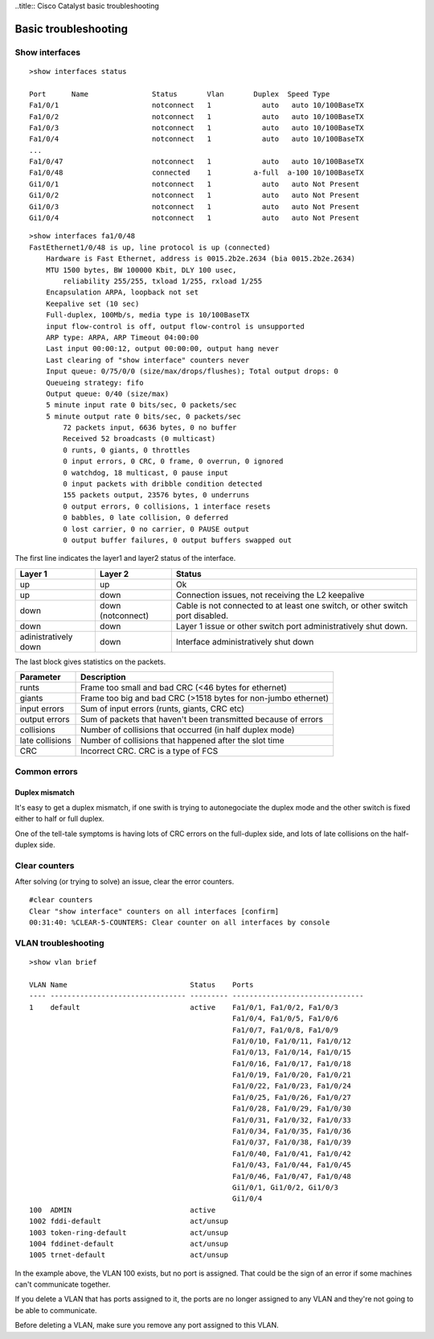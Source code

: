 ..title:: Cisco Catalyst basic troubleshooting

Basic troubleshooting
=====================

Show interfaces
---------------

::

    >show interfaces status

    Port      Name               Status       Vlan       Duplex  Speed Type
    Fa1/0/1                      notconnect   1            auto   auto 10/100BaseTX
    Fa1/0/2                      notconnect   1            auto   auto 10/100BaseTX
    Fa1/0/3                      notconnect   1            auto   auto 10/100BaseTX
    Fa1/0/4                      notconnect   1            auto   auto 10/100BaseTX
    ...
    Fa1/0/47                     notconnect   1            auto   auto 10/100BaseTX
    Fa1/0/48                     connected    1          a-full  a-100 10/100BaseTX
    Gi1/0/1                      notconnect   1            auto   auto Not Present
    Gi1/0/2                      notconnect   1            auto   auto Not Present
    Gi1/0/3                      notconnect   1            auto   auto Not Present
    Gi1/0/4                      notconnect   1            auto   auto Not Present


::

    >show interfaces fa1/0/48
    FastEthernet1/0/48 is up, line protocol is up (connected)
        Hardware is Fast Ethernet, address is 0015.2b2e.2634 (bia 0015.2b2e.2634)
        MTU 1500 bytes, BW 100000 Kbit, DLY 100 usec,
            reliability 255/255, txload 1/255, rxload 1/255
        Encapsulation ARPA, loopback not set
        Keepalive set (10 sec)
        Full-duplex, 100Mb/s, media type is 10/100BaseTX
        input flow-control is off, output flow-control is unsupported
        ARP type: ARPA, ARP Timeout 04:00:00
        Last input 00:00:12, output 00:00:00, output hang never
        Last clearing of "show interface" counters never
        Input queue: 0/75/0/0 (size/max/drops/flushes); Total output drops: 0
        Queueing strategy: fifo
        Output queue: 0/40 (size/max)
        5 minute input rate 0 bits/sec, 0 packets/sec
        5 minute output rate 0 bits/sec, 0 packets/sec
            72 packets input, 6636 bytes, 0 no buffer
            Received 52 broadcasts (0 multicast)
            0 runts, 0 giants, 0 throttles
            0 input errors, 0 CRC, 0 frame, 0 overrun, 0 ignored
            0 watchdog, 18 multicast, 0 pause input
            0 input packets with dribble condition detected
            155 packets output, 23576 bytes, 0 underruns
            0 output errors, 0 collisions, 1 interface resets
            0 babbles, 0 late collision, 0 deferred
            0 lost carrier, 0 no carrier, 0 PAUSE output
            0 output buffer failures, 0 output buffers swapped out

The first line indicates the layer1 and layer2 status of the interface.

==================== ================= =============================================================================
Layer 1              Layer 2           Status
==================== ================= =============================================================================
up                   up                Ok
up                   down              Connection issues, not receiving the L2 keepalive
down                 down (notconnect) Cable is not connected to at least one switch, or other switch port disabled.
down                 down              Layer 1 issue or other switch port administratively shut down.
adinistratively down down              Interface administratively shut down
==================== ================= =============================================================================

The last block gives statistics on the packets.

=============== ==============================================================
Parameter       Description
=============== ==============================================================
runts           Frame too small and bad CRC (<46 bytes for ethernet)
giants          Frame too big and bad CRC (>1518 bytes for non-jumbo ethernet)
input errors    Sum of input errors (runts, giants, CRC etc)
output errors   Sum of packets that haven't been transmitted because of errors
collisions      Number of collisions that occurred (in half duplex mode)
late collisions Number of collisions that happened after the slot time
CRC             Incorrect CRC. CRC is a type of FCS
=============== ==============================================================

Common errors
-------------

Duplex mismatch
~~~~~~~~~~~~~~~

It's easy to get a duplex mismatch, if one swith is trying to autonegociate
the duplex mode and the other switch is fixed either to half or full duplex.

One of the tell-tale symptoms is having lots of CRC errors on the full-duplex side,
and lots of late collisions on the half-duplex side.

Clear counters
--------------

After solving (or trying to solve) an issue, clear the error counters.

::

    #clear counters
    Clear "show interface" counters on all interfaces [confirm]
    00:31:40: %CLEAR-5-COUNTERS: Clear counter on all interfaces by console

VLAN troubleshooting
--------------------

::

    >show vlan brief

    VLAN Name                             Status    Ports
    ---- -------------------------------- --------- -------------------------------
    1    default                          active    Fa1/0/1, Fa1/0/2, Fa1/0/3
                                                    Fa1/0/4, Fa1/0/5, Fa1/0/6
                                                    Fa1/0/7, Fa1/0/8, Fa1/0/9
                                                    Fa1/0/10, Fa1/0/11, Fa1/0/12
                                                    Fa1/0/13, Fa1/0/14, Fa1/0/15
                                                    Fa1/0/16, Fa1/0/17, Fa1/0/18
                                                    Fa1/0/19, Fa1/0/20, Fa1/0/21
                                                    Fa1/0/22, Fa1/0/23, Fa1/0/24
                                                    Fa1/0/25, Fa1/0/26, Fa1/0/27
                                                    Fa1/0/28, Fa1/0/29, Fa1/0/30
                                                    Fa1/0/31, Fa1/0/32, Fa1/0/33
                                                    Fa1/0/34, Fa1/0/35, Fa1/0/36
                                                    Fa1/0/37, Fa1/0/38, Fa1/0/39
                                                    Fa1/0/40, Fa1/0/41, Fa1/0/42
                                                    Fa1/0/43, Fa1/0/44, Fa1/0/45
                                                    Fa1/0/46, Fa1/0/47, Fa1/0/48
                                                    Gi1/0/1, Gi1/0/2, Gi1/0/3
                                                    Gi1/0/4
    100  ADMIN                            active
    1002 fddi-default                     act/unsup
    1003 token-ring-default               act/unsup
    1004 fddinet-default                  act/unsup
    1005 trnet-default                    act/unsup

In the example above, the VLAN 100 exists, but no port is assigned.
That could be the sign of an error if some machines can't communicate together.

If you delete a VLAN that has ports assigned to it, the ports are no longer assigned
to any VLAN and they're not going to be able to communicate.

Before deleting a VLAN, make sure you remove any port assigned to this VLAN.
